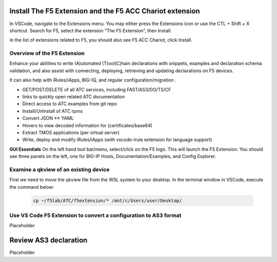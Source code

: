 Install The F5 Extension and the F5 ACC Chariot extension
================================================================================
In VSCode, navigate to the Extensions menu.  You may either press the Extensions icon or use the CTL + Shift + X shortcut.
Search for F5, select the extension “The F5 Extension”, then Install.

.. image:: ./images/installWithinCode_11.04.2020.gif
   :alt: Animated GUI
   :align: left
   :width: 80%

In the list of extensions related to F5, you should also see F5 ACC Chariot, click Install.

Overview of the F5 Extension
--------------------------------------------------------------------------------

Enhance your abilities to write (A)utomated (T)ool(C)hain declarations with snippets, examples and declaration 
schema validation, and also assist with connecting, deploying, retrieving and updating declarations on F5 devices.

It can also help with iRules/iApps, BIG-IQ, and regular configuration/migration .

- GET/POST/DELETE of all ATC services, including FAST/AS3/DO/TS/CF
- links to quickly open related ATC documentation
- Direct access to ATC examples from git repo
- Install/UnInstall of ATC rpms
- Convert JSON <-> YAML
- Hovers to view decoded information for (certificates/base64)
- Extract TMOS applications (per virtual server)
- Write, deploy and modify iRules/iApps (with vscode-irule extension for language support)

**GUI Essentials**
On the left hand tool bar/menu, select/click on the F5 logo.  This will launch the F5 Extension.
You should see three panels on the left, one for BIG-IP Hosts, Documentation/Examples, and Config Explorer.



Examine a qkview of an existing device 
--------------------------------------------------------------------------------

First we need to move the qkview file from the WSL system to your desktop.  In the terminal window in VSCode, execute the command below:

   .. code-block:: bash

      cp ~/f5lab/ATC/f5extension/* /mnt/c/Users/user/Desktop/






Use VS Code F5 Extension to convert a configuration to AS3 format
--------------------------------------------------------------------------------
Placeholder



Review AS3 declaration
================================================================================
Placeholder



